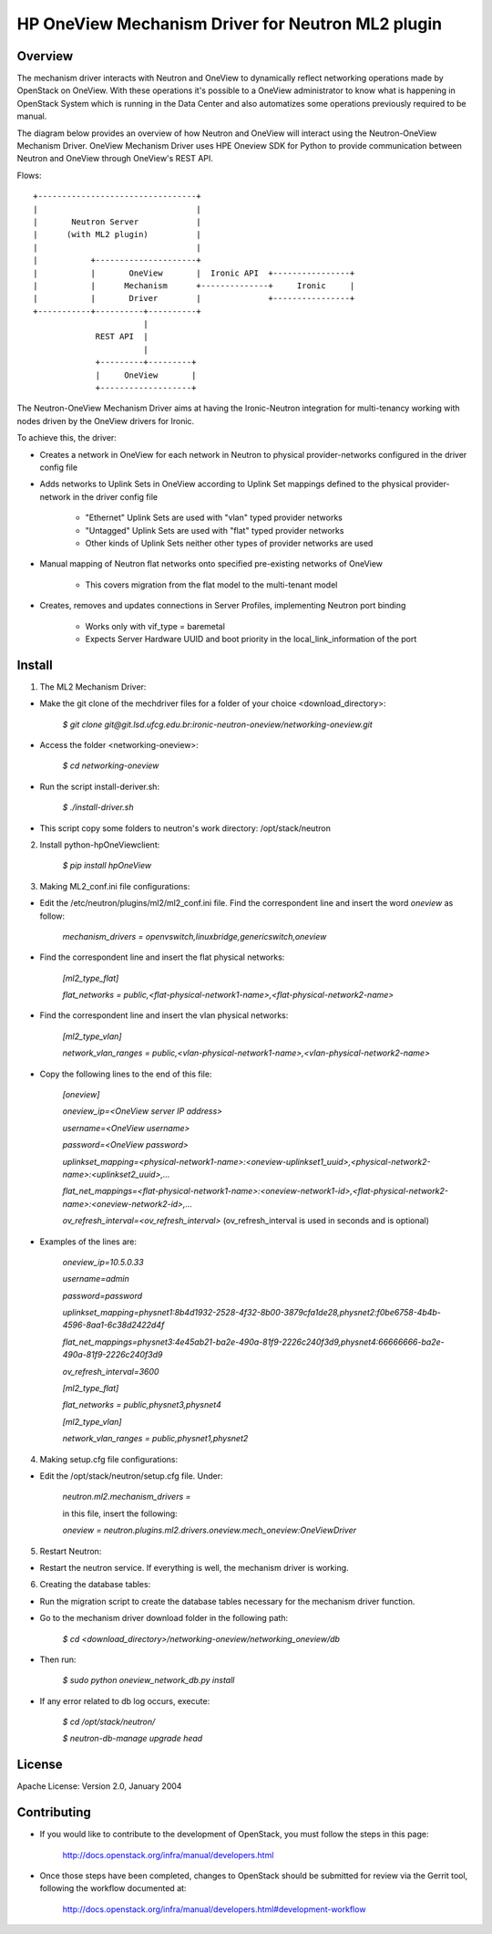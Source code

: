 =======================================================
HP OneView Mechanism Driver for Neutron ML2 plugin
=======================================================

Overview
=============================
The mechanism driver interacts with Neutron and OneView to
dynamically reflect networking operations made by OpenStack on OneView. With
these operations it's possible to a OneView administrator to know what is
happening in OpenStack System which is running in the Data Center and also
automatizes some operations previously required to be manual.


The diagram below provides an overview of how Neutron and OneView will
interact using the Neutron-OneView Mechanism Driver. OneView Mechanism
Driver uses HPE Oneview SDK for Python to provide communication between
Neutron and OneView through OneView's REST API.


Flows:
::

    +---------------------------------+
    |                                 |
    |       Neutron Server            |
    |      (with ML2 plugin)          |
    |                                 |
    |           +---------------------+
    |           |       OneView       |  Ironic API  +----------------+
    |           |      Mechanism      +--------------+     Ironic     |
    |           |       Driver        |              +----------------+
    +-----------+----------+----------+
                           |
                 REST API  |
                           |
                 +---------+---------+
                 |     OneView       |
                 +-------------------+


The Neutron-OneView Mechanism Driver aims at having the Ironic-Neutron 
integration for multi-tenancy working with nodes driven by the OneView 
drivers for Ironic.

To achieve this, the driver:

- Creates a network in OneView for each network in Neutron to physical provider-networks configured in the driver config file

- Adds networks to Uplink Sets in OneView according to Uplink Set mappings defined to the physical provider-network in the driver config file

    - "Ethernet" Uplink Sets are used with "vlan" typed provider networks
    - "Untagged" Uplink Sets are used with "flat" typed provider networks
    - Other kinds of Uplink Sets neither other types of provider networks are used

- Manual mapping of Neutron flat networks onto specified pre-existing networks of OneView

    - This covers migration from the flat model to the multi-tenant model

- Creates, removes and updates connections in Server Profiles, implementing Neutron port binding

    - Works only with vif_type = baremetal
    - Expects Server Hardware UUID and boot priority in the local_link_information of the port


Install
=============================

1. The ML2 Mechanism Driver:

- Make the git clone of the mechdriver files for a folder of your choice <download_directory>:

    *$ git clone git@git.lsd.ufcg.edu.br:ironic-neutron-oneview/networking-oneview.git*

- Access the folder <networking-oneview>:

    *$ cd networking-oneview*

- Run the script install-deriver.sh:

    *$ ./install-driver.sh*

- This script copy some folders to neutron's work directory: /opt/stack/neutron


2. Install python-hpOneViewclient:

    *$ pip install hpOneView*


3. Making ML2_conf.ini file configurations: 

- Edit the /etc/neutron/plugins/ml2/ml2_conf.ini file. Find the correspondent line and insert the word *oneview* as follow:

    *mechanism_drivers = openvswitch,linuxbridge,genericswitch,oneview*

- Find the correspondent line and insert the flat physical networks:

    *[ml2_type_flat]*

    *flat_networks = public,<flat-physical-network1-name>,<flat-physical-network2-name>*

- Find the correspondent line and insert the vlan physical networks:

    *[ml2_type_vlan]*

    *network_vlan_ranges = public,<vlan-physical-network1-name>,<vlan-physical-network2-name>*

- Copy the following lines to the end of this file:

        *[oneview]*

        *oneview_ip=<OneView server IP address>*

        *username=<OneView username>*

        *password=<OneView password>*

        *uplinkset_mapping=<physical-network1-name>:<oneview-uplinkset1_uuid>,<physical-network2-name>:<uplinkset2_uuid>,...*
       
        *flat_net_mappings=<flat-physical-network1-name>:<oneview-network1-id>,<flat-physical-network2-name>:<oneview-network2-id>,...*
        
        *ov_refresh_interval=<ov_refresh_interval>* (ov_refresh_interval is used in seconds and is optional)


- Examples of the lines are:

    *oneview_ip=10.5.0.33*

    *username=admin*

    *password=password*

    *uplinkset_mapping=physnet1:8b4d1932-2528-4f32-8b00-3879cfa1de28,physnet2:f0be6758-4b4b-4596-8aa1-6c38d2422d4f*

    *flat_net_mappings=physnet3:4e45ab21-ba2e-490a-81f9-2226c240f3d9,physnet4:66666666-ba2e-490a-81f9-2226c240f3d9*

    *ov_refresh_interval=3600*


    *[ml2_type_flat]*
 
    *flat_networks = public,physnet3,physnet4*
    
    *[ml2_type_vlan]*
 
    *network_vlan_ranges = public,physnet1,physnet2*


4. Making setup.cfg file configurations:

- Edit the /opt/stack/neutron/setup.cfg file. Under: 

    *neutron.ml2.mechanism_drivers =*

    in this file, insert the following:

    *oneview = neutron.plugins.ml2.drivers.oneview.mech_oneview:OneViewDriver*


5. Restart Neutron:

- Restart the neutron service. If everything is well, the mechanism driver is working.


6. Creating the database tables:

- Run the migration script to create the database tables necessary for the mechanism driver function.

- Go to the mechanism driver download folder in the following path:

    *$ cd <download_directory>/networking-oneview/networking_oneview/db*

- Then run:

    *$ sudo python oneview_network_db.py install*

- If any error related to db log occurs, execute:

    *$ cd /opt/stack/neutron/*

    *$ neutron-db-manage upgrade head*


License
=============================

Apache License: Version 2.0, January 2004


Contributing
=============================

- If you would like to contribute to the development of OpenStack, you must follow the steps in this page:

    http://docs.openstack.org/infra/manual/developers.html

- Once those steps have been completed, changes to OpenStack should be submitted for review via the Gerrit 
  tool, following the workflow documented at:

    http://docs.openstack.org/infra/manual/developers.html#development-workflow



